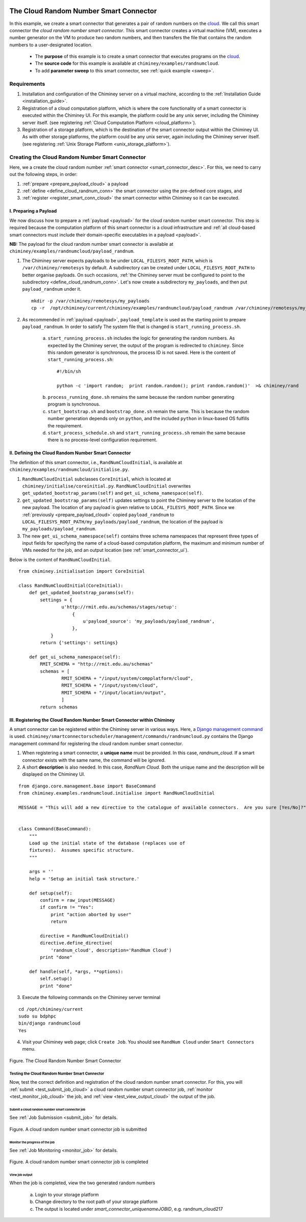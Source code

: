     .. _cloud: http://aws.amazon.com/what-is-cloud-computing/

=======================================
The Cloud Random Number Smart Connector
=======================================

In this example, we create a  smart connector that generates a pair of random numbers on the cloud_.
We call this smart connector the *cloud random number smart connector*. This smart
connector creates a virtual machine (VM),
executes a number generator on the VM to produce two random numbers,
and then transfers  the file that contains the random numbers to a user-designated
location.

    - The **purpose** of this example is to create a smart connector that executes programs on the cloud_.

    - The **source code** for this example is available at ``chiminey/examples/randnumcloud``.

    - To add **parameter sweep** to this smart connector, see :ref:`quick example <sweep>`.


Requirements
------------

1. Installation and configuration of the Chiminey server on a virtual machine,
   according to the :ref:`Installation Guide <installation_guide>`.
2. Registration of a cloud computation platform, which is where the core
   functionality of a smart connector is executed within the Chiminey
   UI. For this example, the platform could be any unix server,
   including the Chiminey server itself. (see registering :ref:`Cloud Computation Platform <cloud_platform>`).
3. Registration of a storage platform, which is the destination of the
   smart connector output within the Chiminey UI. As with other storage
   platforms, the platform could be any unix server, again
   including the Chiminey server itself. (see registering :ref:`Unix Storage Platform <unix_storage_platform>`).




Creating the Cloud Random Number Smart Connector
------------------------------------------------
Here, we a create the cloud random number :ref:`smart connector <smart_connector_desc>`.
For this, we need to carry out the following steps, in order:

1. :ref:`prepare <prepare_payload_cloud>` a payload

2. :ref:`define <define_cloud_randnum_conn>`  the smart connector using the pre-defined core stages, and

3. :ref:`register  <register_smart_conn_cloud>` the smart connector within Chiminey so it can be executed.



.. _prepare_payload_cloud:

I. Preparing a Payload
~~~~~~~~~~~~~~~~~~~~~~

We now discuss how to prepare a :ref:`payload <payload>` for the cloud random number smart connector.
This step is required because the computation platform of this smart connector is
a cloud infrastructure and :ref:`all cloud-based smart connectors must include their domain-specific executables in a payload <payload>`.


**NB:** The payload for the cloud random number smart connector is available at ``chiminey/examples/randnumcloud/payload_randnum``.

1. The Chiminey server expects  payloads to be under ``LOCAL_FILESYS_ROOT_PATH``, which is ``/var/chiminey/remotesys`` by default. A subdirectory can be created under ``LOCAL_FILESYS_ROOT_PATH`` to better organise payloads. On such occasions,  :ref:`the Chiminey server must be configured to point to the subdirectory <define_cloud_randnum_conn>`. Let's now  create a subdirectory ``my_payloads``, and then put ``payload_randnum`` under it.

 ::

   mkdir -p /var/chiminey/remotesys/my_payloads
   cp -r  /opt/chiminey/current/chiminey/examples/randnumcloud/payload_randnum /var/chiminey/remotesys/my_payloads/


2. As recommended in :ref:`payload <payload>`, ``payload_template`` is used as the starting point to prepare ``payload_randnum``. In order to satisfy  The system file that is changed is  ``start_running_process.sh``.

    a. ``start_running_process.sh`` includes  the logic for generating the random numbers. As expected by the Chiminey server, the output of the program is redirected to ``chiminey``. Since this random generator is synchronous, the process ID is not  saved. Here is the content of ``start_running_process.sh``:

     ::

        #!/bin/sh

        python -c 'import random;  print random.random(); print random.random()'  >& chiminey/rand


    b. ``process_running_done.sh`` remains the same because the random number generating program is synchronous.

    c. ``start_bootstrap.sh`` and ``bootstrap_done.sh`` remain the same. This is because the random number  generation depends only on ``python``, and the  included ``python`` in  linux-based OS  fulfills the requirement.

    d. ``start_process_schedule.sh`` and  ``start_running_process.sh`` remain the same because there is no process-level configuration requirement.



.. _define_cloud_randnum_conn:

II. Defining the Cloud Random Number Smart Connector
~~~~~~~~~~~~~~~~~~~~~~~~~~~~~~~~~~~~~~~~~~~~~~~~~~~~

The   definition of this smart connector, i.e., ``RandNumCloudInitial``, is available at ``chiminey/examples/randnumcloud/initialise.py``.

1. ``RandNumCloudInitial`` subclasses ``CoreInitial``, which is located at ``chiminey/initialise/coreinitial.py``.  ``RandNumCloudInitial``  overwrites ``get_updated_bootstrap_params(self)`` and  ``get_ui_schema_namespace(self)``.

2.  ``get_updated_bootstrap_params(self)`` updates settings to point the Chiminey server to the location of  the new payload. The location of any payload is given relative to ``LOCAL_FILESYS_ROOT_PATH``. Since we :ref:`previously <prepare_payload_cloud>`  copied ``payload_randnum`` to  ``LOCAL_FILESYS_ROOT_PATH/my_payloads/payload_randnum``, the location of the payload is ``my_payloads/payload_randnum``.

3. The new ``get_ui_schema_namespace(self)`` contains three schema namespaces that represent three types of input fields for specifying the name of a cloud-based computation platform, the maximum and minimum number of VMs  needed for the job, and an output location (see :ref:`smart_connector_ui`).

Below is the content of ``RandNumCloudInitial``.

::

    from chiminey.initialisation import CoreInitial

    class RandNumCloudInitial(CoreInitial):
        def get_updated_bootstrap_params(self):
            settings = {
                    u'http://rmit.edu.au/schemas/stages/setup':
                        {
                            u'payload_source': 'my_payloads/payload_randnum',
                        },
                }
            return {'settings': settings}

        def get_ui_schema_namespace(self):
            RMIT_SCHEMA = "http://rmit.edu.au/schemas"
            schemas = [
                    RMIT_SCHEMA + "/input/system/compplatform/cloud",
                    RMIT_SCHEMA + "/input/system/cloud",
                    RMIT_SCHEMA + "/input/location/output",
                    ]
            return schemas



.. _register_smart_conn_cloud:

III. Registering the Cloud Random Number Smart Connector within Chiminey
~~~~~~~~~~~~~~~~~~~~~~~~~~~~~~~~~~~~~~~~~~~~~~~~~~~~~~~~~~~~~~~~~~~~~~~~

A smart connector can be registered within the Chiminey server in various ways. Here,
a `Django management command <https://docs.djangoproject.com/en/dev/howto/custom-management-commands/#management-commands-and-locales>`__ is used.
``chiminey/smartconnectorscheduler/management/commands/randnumcloud.py`` contains the Django management command for registering the cloud
random number smart connector.

1. When registering a smart connector, a **unique name** must be provided. In this case, *randnum_cloud*. If a smart connector exists with the same name, the command will be ignored.

2. A short **description** is also needed. In this case, *RandNum Cloud*.  Both the unique name and the description will be displayed on the Chiminey UI.


::

    from django.core.management.base import BaseCommand
    from chiminey.examples.randnumcloud.initialise import RandNumCloudInitial

    MESSAGE = "This will add a new directive to the catalogue of available connectors.  Are you sure [Yes/No]?"


    class Command(BaseCommand):
        """
        Load up the initial state of the database (replaces use of
        fixtures).  Assumes specific structure.
        """

        args = ''
        help = 'Setup an initial task structure.'

        def setup(self):
            confirm = raw_input(MESSAGE)
            if confirm != "Yes":
                print "action aborted by user"
                return

            directive = RandNumCloudInitial()
            directive.define_directive(
                'randnum_cloud', description='RandNum Cloud')
            print "done"

        def handle(self, *args, **options):
            self.setup()
            print "done"



3. Execute the following commands on the Chiminey server terminal

::

    cd /opt/chiminey/current
    sudo su bdphpc
    bin/django randnumcloud
    Yes

4. Visit your Chiminey web page; click ``Create Job``. You should see ``RandNum Cloud`` under ``Smart Connectors`` menu.


.. figure:: img/randnumcloud/create_randnumcloud.png
    :align: center
    :alt: The Cloud Random Number Smart Connector
    :figclass: align-center

    Figure. The Cloud Random Number Smart Connector


.. _test_randnumcloud:

Testing the Cloud Random Number Smart Connector
"""""""""""""""""""""""""""""""""""""""""""""""

Now, test the correct definition and registration of the
cloud random number smart connector.  For this, you will :ref:`submit  <test_submit_job_cloud>` a cloud random number smart connector job,
:ref:`monitor <test_monitor_job_cloud>`  the job,
and :ref:`view <test_view_output_cloud>` the output of the job.

.. _test_submit_job_cloud:

Submit a cloud random number smart connector job
''''''''''''''''''''''''''''''''''''''''''''''''

See :ref:`Job Submission <submit_job>` for details.

.. figure:: img/randnumcloud/submit_randnumcloud.png
    :align: center
    :alt: A cloud random number smart connector job is submitted
    :figclass: align-center

    Figure. A cloud random number smart connector job is submitted

.. _test_monitor_job_cloud:

Monitor the progress of the job
'''''''''''''''''''''''''''''''

See :ref:`Job Monitoring <monitor_job>` for details.

.. figure:: img/randnumcloud/completed_randnumcloud.png
    :align: center
    :alt: A cloud random number smart connector job is completed
    :figclass: align-center

    Figure. A cloud random number smart connector job is completed


.. _test_view_output_cloud:

View job output
'''''''''''''''

When the job is completed, view the two generated random numbers

    a. Login to your storage platform
    b. Change directory to the root path of your storage platform
    c. The output is located under *smart_connector_uniquenameJOBID*, e.g. randnum_cloud217
